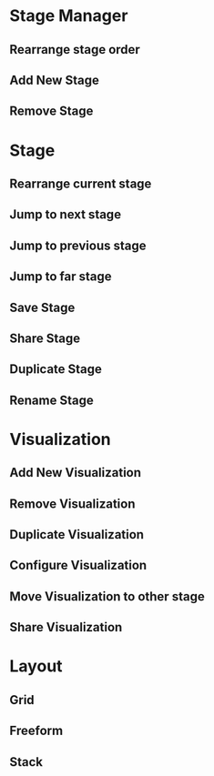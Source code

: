 * Stage Manager
** Rearrange stage order
** Add New Stage
** Remove Stage
* Stage
** Rearrange current stage
** Jump to next stage
** Jump to previous stage
** Jump to far stage
** Save Stage
** Share Stage
** Duplicate Stage
** Rename Stage
* Visualization
** Add New Visualization
** Remove Visualization
** Duplicate Visualization
** Configure Visualization
** Move Visualization to other stage
** Share Visualization
* Layout
** Grid
** Freeform
** Stack
